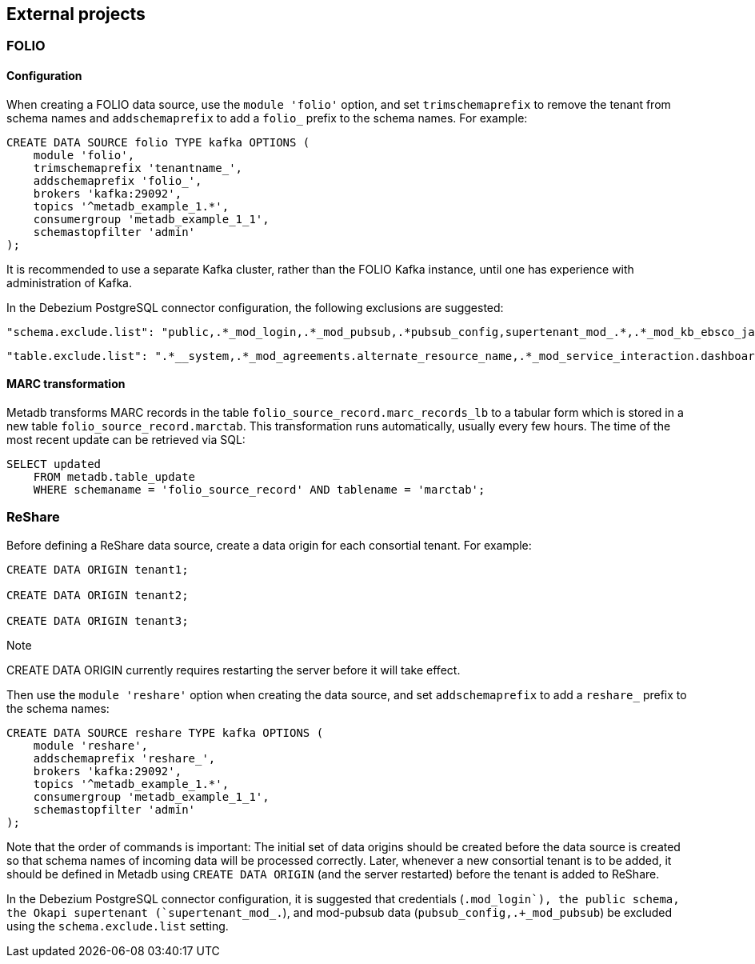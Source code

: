 == External projects

=== FOLIO

==== Configuration

When creating a FOLIO data source, use the `module 'folio'` option,
and set `trimschemaprefix` to remove the tenant from schema names and
`addschemaprefix` to add a `folio_` prefix to the schema names.  For
example:

----
CREATE DATA SOURCE folio TYPE kafka OPTIONS (
    module 'folio',
    trimschemaprefix 'tenantname_',
    addschemaprefix 'folio_',
    brokers 'kafka:29092',
    topics '^metadb_example_1.*',
    consumergroup 'metadb_example_1_1',
    schemastopfilter 'admin'
);
----

It is recommended to use a separate Kafka cluster, rather than the
FOLIO Kafka instance, until one has experience with administration of
Kafka.

In the Debezium PostgreSQL connector configuration, the following
exclusions are suggested:

----
"schema.exclude.list": "public,.*_mod_login,.*_mod_pubsub,.*pubsub_config,supertenant_mod_.*,.*_mod_kb_ebsco_java,.*_mod_data_export_spring"
----
----
"table.exclude.list": ".*__system,.*_mod_agreements.alternate_resource_name,.*_mod_service_interaction.dashboard_access,.*_mod_agreements.availability_constraint,.*_mod_agreements\\.package_description_url,.*_mod_agreements\\.content_type,.*_mod_agreements\\.entitlement_tag,.*_mod_agreements\\.erm_resource_tag,.*_mod_agreements\\.string_template,.*_mod_agreements\\.string_template_scopes,.*_mod_agreements\\.templated_url,.*_mod_oai_pmh\\.instances,.*_mod_remote_storage\\.original_locations,.*_mod_remote_storage\\.item_notes,.*app_setting,.*alternate_name,.*databasechangelog,.*databasechangeloglock,.*directory_entry_tag,.*license_document_attachment,.*license_supp_doc,.*license_tag,.*log_entry_additional_info,.*subscription_agreement_supp_doc,.*subscription_agreement_document_attachment,.*subscription_agreement_ext_lic_doc,.*subscription_agreement_tag,.*tenant_changelog,.*tenant_changelog_lock,.*marc_indexers.*,.*rmb_internal.*,.*rmb_job.*,.*_mod_agreements\\.match_key,.*system_changelog"
----

==== MARC transformation

Metadb transforms MARC records in the table
`folio_source_record.marc_records_lb` to a tabular form which is
stored in a new table `folio_source_record.marctab`.  This
transformation runs automatically, usually every few hours.  The time
of the most recent update can be retrieved via SQL:

----
SELECT updated
    FROM metadb.table_update
    WHERE schemaname = 'folio_source_record' AND tablename = 'marctab';
----

=== ReShare

Before defining a ReShare data source, create a data origin for each
consortial tenant.  For example:

----
CREATE DATA ORIGIN tenant1;

CREATE DATA ORIGIN tenant2;

CREATE DATA ORIGIN tenant3;
----

.Note
****
[.text-center]
CREATE DATA ORIGIN currently requires restarting the server before it
will take effect.
****

Then use the `module 'reshare'` option when creating the data source,
and set `addschemaprefix` to add a `reshare_` prefix to the schema
names:

----
CREATE DATA SOURCE reshare TYPE kafka OPTIONS (
    module 'reshare',
    addschemaprefix 'reshare_',
    brokers 'kafka:29092',
    topics '^metadb_example_1.*',
    consumergroup 'metadb_example_1_1',
    schemastopfilter 'admin'
);
----

Note that the order of commands is important: The initial set of data
origins should be created before the data source is created so that
schema names of incoming data will be processed correctly.  Later,
whenever a new consortial tenant is to be added, it should be defined
in Metadb using `CREATE DATA ORIGIN` (and the server restarted) before
the tenant is added to ReShare.

In the Debezium PostgreSQL connector configuration, it is suggested
that credentials (`.+mod_login`), the public schema, the Okapi
supertenant (`supertenant_mod_.+`), and mod-pubsub data
(`pubsub_config,.+_mod_pubsub`) be excluded using the
`schema.exclude.list` setting.
